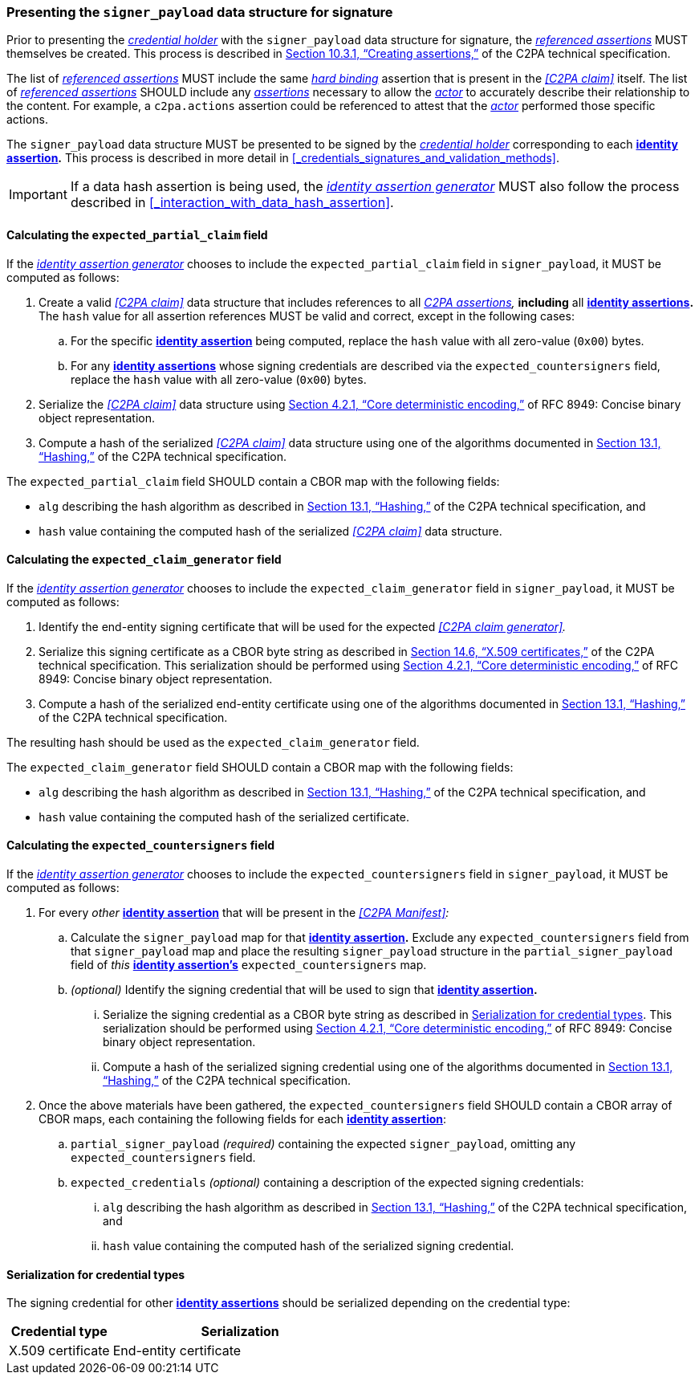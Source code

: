 === Presenting the `signer_payload` data structure for signature

Prior to presenting the _<<_credential_holder,credential holder>>_ with the `signer_payload` data structure for signature, the _<<_referenced_assertions,referenced assertions>>_ MUST themselves be created. This process is described in link:++https://c2pa.org/specifications/specifications/2.1/specs/C2PA_Specification.html#_creating_assertions++[Section 10.3.1, “Creating assertions,”] of the C2PA technical specification.

The list of _<<_referenced_assertions,referenced assertions>>_ MUST include the same _<<_hard_binding,hard binding>>_ assertion that is present in the _<<C2PA claim>>_ itself. The list of _<<_referenced_assertions,referenced assertions>>_ SHOULD include any _<<_c2pa_assertion,assertions>>_ necessary to allow the _<<_actor,actor>>_ to accurately describe their relationship to the content. For example, a `c2pa.actions` assertion could be referenced to attest that the _<<_actor,actor>>_ performed those specific actions.

The `signer_payload` data structure MUST be presented to be signed by the _<<_credential_holder,credential holder>>_ corresponding to each *<<_identity_assertion,identity assertion>>.* This process is described in more detail in xref:_credentials_signatures_and_validation_methods[xrefstyle=full].

IMPORTANT: If a data hash assertion is being used, the _<<_identity_assertion_generator,identity assertion generator>>_ MUST also follow the process described in xref:_interaction_with_data_hash_assertion[xrefstyle=full].

==== Calculating the `expected_partial_claim` field

If the _<<_identity_assertion_generator,identity assertion generator>>_ chooses to include the `expected_partial_claim` field in `signer_payload`, it MUST be computed as follows:

. Create a valid _<<C2PA claim>>_ data structure that includes references to all _<<_c2pa_assertion,C2PA assertions>>,_ *including* all *<<_identity_assertion,identity assertions>>.* The `hash` value for all assertion references MUST be valid and correct, except in the following cases:
.. For the specific *<<_identity_assertion,identity assertion>>* being computed, replace the `hash` value with all zero-value (`0x00`) bytes.
.. For any *<<_identity_assertion,identity assertions>>* whose signing credentials are described via the `expected_countersigners` field, replace the `hash` value with all zero-value (`0x00`) bytes.
. Serialize the _<<C2PA claim>>_ data structure using link:++https://www.rfc-editor.org/rfc/rfc8949.html#name-core-deterministic-encoding++[Section 4.2.1, “Core deterministic encoding,”] of RFC 8949: Concise binary object representation.
. Compute a hash of the serialized _<<C2PA claim>>_ data structure using one of the algorithms documented in link:++https://c2pa.org/specifications/specifications/2.1/specs/C2PA_Specification.html#_hashing++[Section 13.1, “Hashing,”] of the C2PA technical specification.

The `expected_partial_claim` field SHOULD contain a CBOR map with the following fields:

* `alg` describing the hash algorithm as described in link:++https://c2pa.org/specifications/specifications/2.1/specs/C2PA_Specification.html#_hashing++[Section 13.1, “Hashing,”] of the C2PA technical specification, and
* `hash` value containing the computed hash of the serialized _<<C2PA claim>>_ data structure.

==== Calculating the `expected_claim_generator` field

If the _<<_identity_assertion_generator,identity assertion generator>>_ chooses to include the `expected_claim_generator` field in `signer_payload`, it MUST be computed as follows:

. Identify the end-entity signing certificate that will be used for the expected _<<C2PA claim generator>>._
. Serialize this signing certificate as a CBOR byte string as described in link:https://c2pa.org/specifications/specifications/2.1/specs/C2PA_Specification.html#x509_certificates[Section 14.6, “X.509 certificates,”] of the C2PA technical specification. This serialization should be performed using link:++https://www.rfc-editor.org/rfc/rfc8949.html#name-core-deterministic-encoding++[Section 4.2.1, “Core deterministic encoding,”] of RFC 8949: Concise binary object representation.
. Compute a hash of the serialized end-entity certificate using one of the algorithms documented in link:++https://c2pa.org/specifications/specifications/2.1/specs/C2PA_Specification.html#_hashing++[Section 13.1, “Hashing,”] of the C2PA technical specification.

The resulting hash should be used as the `expected_claim_generator` field.

The `expected_claim_generator` field SHOULD contain a CBOR map with the following fields:

* `alg` describing the hash algorithm as described in link:++https://c2pa.org/specifications/specifications/2.1/specs/C2PA_Specification.html#_hashing++[Section 13.1, “Hashing,”] of the C2PA technical specification, and
* `hash` value containing the computed hash of the serialized certificate.

==== Calculating the `expected_countersigners` field

If the _<<_identity_assertion_generator,identity assertion generator>>_ chooses to include the `expected_countersigners` field in `signer_payload`, it MUST be computed as follows:

. For every _other_ *<<_identity_assertion,identity assertion>>* that will be present in the _<<C2PA Manifest>>:_
.. Calculate the `signer_payload` map for that *<<_identity_assertion,identity assertion>>.* Exclude any `expected_countersigners` field from that `signer_payload` map and place the resulting `signer_payload` structure in the `partial_signer_payload` field of _this_ *<<_identity_assertion,identity assertion’s>>* `expected_countersigners` map.
.. _(optional)_ Identify the signing credential that will be used to sign that *<<_identity_assertion,identity assertion>>.*
... Serialize the signing credential as a CBOR byte string as described in xref:_serialization_for_credential_types[]. This serialization should be performed using link:++https://www.rfc-editor.org/rfc/rfc8949.html#name-core-deterministic-encoding++[Section 4.2.1, “Core deterministic encoding,”] of RFC 8949: Concise binary object representation.
... Compute a hash of the serialized signing credential using one of the algorithms documented in link:++https://c2pa.org/specifications/specifications/2.1/specs/C2PA_Specification.html#_hashing++[Section 13.1, “Hashing,”] of the C2PA technical specification.
. Once the above materials have been gathered, the `expected_countersigners` field SHOULD contain a CBOR array of CBOR maps, each containing the following fields for each *<<_identity_assertion,identity assertion>>*:
.. `partial_signer_payload` _(required)_ containing the expected `signer_payload`, omitting any `expected_countersigners` field.
.. `expected_credentials` _(optional)_ containing a description of the expected signing credentials:
... `alg` describing the hash algorithm as described in link:++https://c2pa.org/specifications/specifications/2.1/specs/C2PA_Specification.html#_hashing++[Section 13.1, “Hashing,”] of the C2PA technical specification, and
... `hash` value containing the computed hash of the serialized signing credential.

==== Serialization for credential types

The signing credential for other *<<_identity_assertion,identity assertions>>* should be serialized depending on the credential type:

[width="100%",cols="4,10",options="header"]
|=======================
| Credential type | Serialization
| X.509 certificate | End-entity certificate
|=======================
